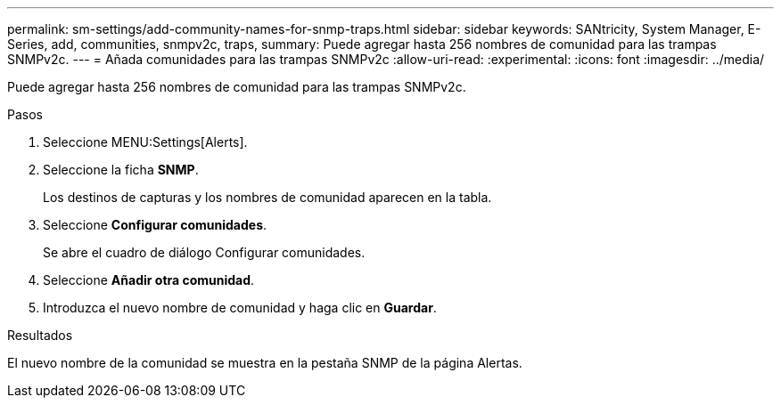 ---
permalink: sm-settings/add-community-names-for-snmp-traps.html 
sidebar: sidebar 
keywords: SANtricity, System Manager, E-Series, add, communities, snmpv2c, traps, 
summary: Puede agregar hasta 256 nombres de comunidad para las trampas SNMPv2c. 
---
= Añada comunidades para las trampas SNMPv2c
:allow-uri-read: 
:experimental: 
:icons: font
:imagesdir: ../media/


[role="lead"]
Puede agregar hasta 256 nombres de comunidad para las trampas SNMPv2c.

.Pasos
. Seleccione MENU:Settings[Alerts].
. Seleccione la ficha *SNMP*.
+
Los destinos de capturas y los nombres de comunidad aparecen en la tabla.

. Seleccione *Configurar comunidades*.
+
Se abre el cuadro de diálogo Configurar comunidades.

. Seleccione *Añadir otra comunidad*.
. Introduzca el nuevo nombre de comunidad y haga clic en *Guardar*.


.Resultados
El nuevo nombre de la comunidad se muestra en la pestaña SNMP de la página Alertas.
